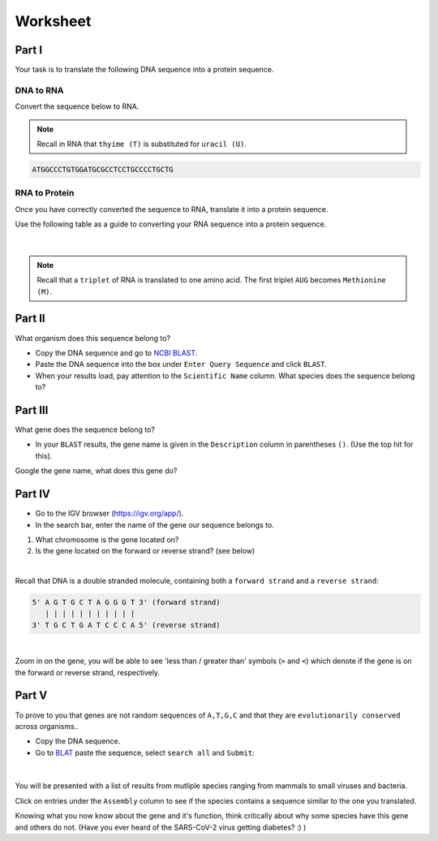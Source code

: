 Worksheet 
---------

Part I
++++++

Your task is to translate the following DNA sequence into a protein sequence.

DNA to RNA
##########

Convert the sequence below to RNA.

.. note::

    Recall in RNA that ``thyime (T)`` is substituted for ``uracil (U)``. 

.. code-block:: bash

    ATGGCCCTGTGGATGCGCCTCCTGCCCCTGCTG

RNA to Protein
##############

Once you have correctly converted the sequence to RNA, translate it into a protein sequence.

Use the following table as a guide to converting your RNA sequence into a protein sequence.

.. figure:: /_static/images/translation_table.png
   :figwidth: 700px
   :target: /_static/images/translation_table.png
   :align: center

|

.. note::

    Recall that a ``triplet`` of RNA is translated to one amino acid. The first triplet ``AUG`` becomes ``Methionine (M)``.

Part II
+++++++

What organism does this sequence belong to? 

* Copy the DNA sequence and go to `NCBI BLAST <https://blast.ncbi.nlm.nih.gov/Blast.cgi?PROGRAM=blastn&PAGE_TYPE=BlastSearch&LINK_LOC=blasthome>`_.

* Paste the DNA sequence into the box under ``Enter Query Sequence`` and click ``BLAST``.

* When your results load, pay attention to the ``Scientific Name`` column. What species does the sequence belong to?

Part III
++++++++

What gene does the sequence belong to?

* In your ``BLAST`` results, the gene name is given in the ``Description`` column in parentheses ``()``. (Use the top hit for this).

Google the gene name, what does this gene do?

Part IV
+++++++

* Go to the IGV browser (`https://igv.org/app/ <https://igv.org/app/>`_).

* In the search bar, enter the name of the gene our sequence belongs to. 

1. What chromosome is the gene located on? 

2. Is the gene located on the forward or reverse strand? (see below)

|

Recall that DNA is a double stranded molecule, containing both a ``forward strand`` and a ``reverse strand``:

.. code-block:: bash

    5' A G T G C T A G G G T 3' (forward strand)
       | | | | | | | | | | |
    3' T G C T G A T C C C A 5' (reverse strand)

|

Zoom in on the gene, you will be able to see 'less than / greater than' symbols (``>`` and ``<``) which denote if the gene is on the forward or reverse strand, respectively.

Part V
++++++

To prove to you that genes are not random sequences of ``A,T,G,C`` and that they are ``evolutionarily conserved`` across organisms.. 

* Copy the DNA sequence. 

* Go to `BLAT <https://genome.ucsc.edu/cgi-bin/hgBlat>`_ paste the sequence, select ``search all`` and ``Submit``:

.. figure:: /_static/images/blat.png
   :figwidth: 700px
   :target: /_static/images/blat.png
   :align: center

|

You will be presented with a list of results from mutliple species ranging from mammals to small viruses and bacteria. 

Click on entries under the ``Assembly`` column to see if the species contains a sequence similar to the one you translated. 

Knowing what you now know about the gene and it's function, think critically about why some species have this gene and others do not. (Have you ever heard of the SARS-CoV-2 virus getting diabetes? :) )
